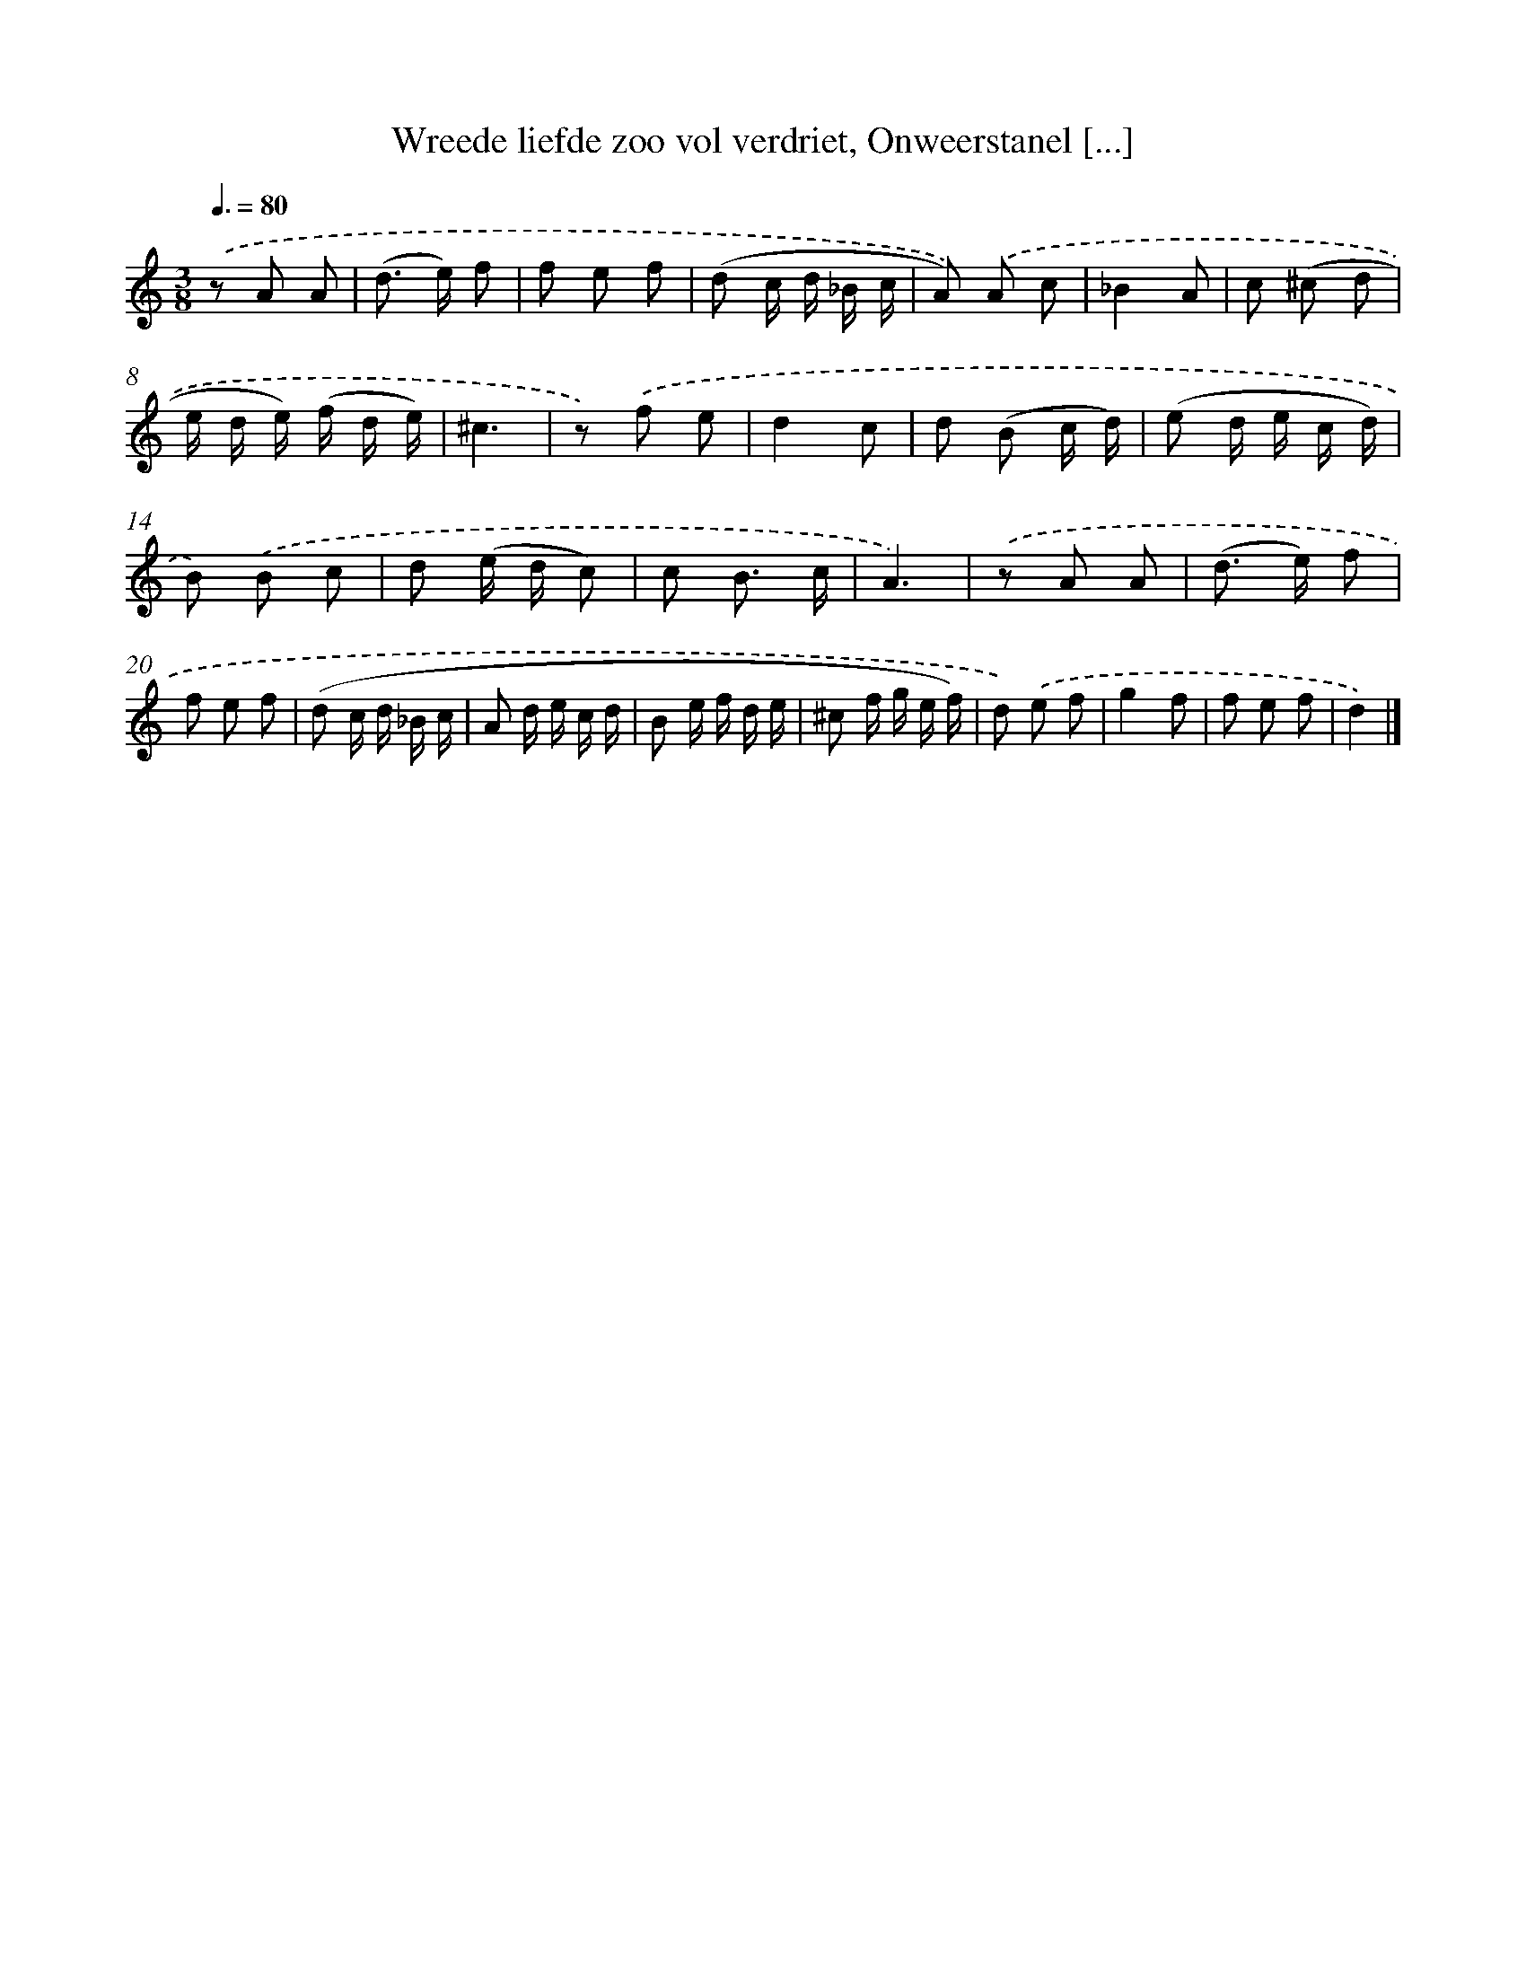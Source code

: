 X: 16208
T: Wreede liefde zoo vol verdriet, Onweerstanel [...]
%%abc-version 2.0
%%abcx-abcm2ps-target-version 5.9.1 (29 Sep 2008)
%%abc-creator hum2abc beta
%%abcx-conversion-date 2018/11/01 14:38:01
%%humdrum-veritas 717336458
%%humdrum-veritas-data 3032113858
%%continueall 1
%%barnumbers 0
L: 1/8
M: 3/8
Q: 3/8=80
K: C clef=treble
.('z A A |
(d> e) f |
f e f |
(d c/ d/ _B/ c/ |
A)) .('A c |
_B2A |
c (^c d |
e/ d/ e/) (f/ d/ e/) |
^c3 |
z) .('f e |
d2c |
d (B c/ d/) |
(e d/ e/ c/ d/) |
B) .('B c |
d (e/ d/ c) |
c B3/ c/ |
A3) |
.('z A A |
(d> e) f |
f e f |
(d c/ d/ _B/ c/ |
A d/ e/ c/ d/ |
B e/ f/ d/ e/ |
^c f/ g/ e/ f/) |
d) .('e f |
g2f |
f e f |
d2) |]
